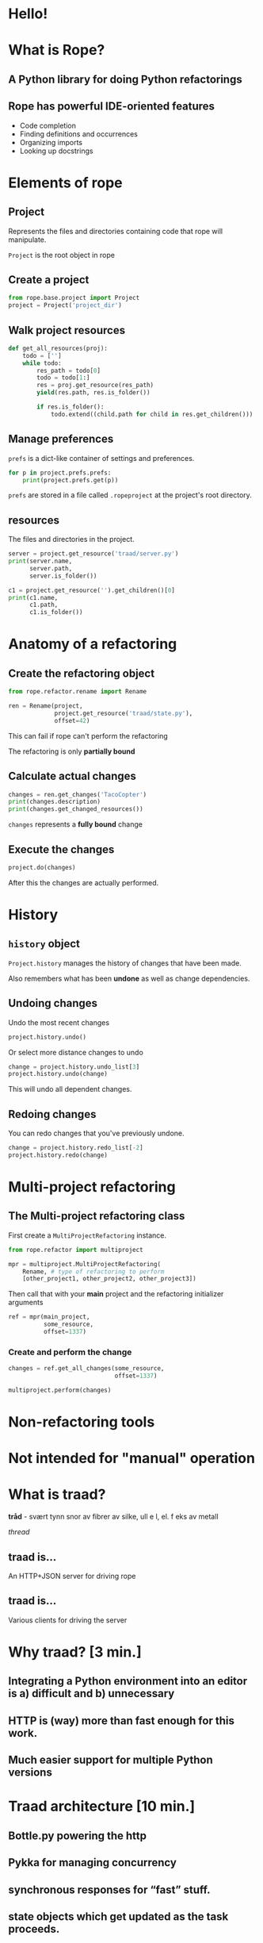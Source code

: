 #+STARTUP: showall
#+REVEAL_THEME: blood
#+REVEAL_TITLE_SLIDE_TEMPLATE: <h2>Python Refactoring</h2><h2>with Rope and Traad</h2><p><p>Austin Bingham<p><p>Sixty North AS<p>
#+REVEAL_EXTRA_CSS: ./reveal.js/css/theme/sixty_north_mixin.css
#+OPTIONS: num:nil, toc:nil

* Hello!
[[file:images/intro.png]]

* What is Rope?
** A Python library for doing Python refactorings
#+ATTR_HTML: :width 50%
[[file:images/ouroboros.jpg]]

** Rope has powerful IDE-oriented features
- Code completion
- Finding definitions and occurrences
- Organizing imports
- Looking up docstrings

* Elements of rope
[[file:images/fishermansknot.gif]]

** Project

   Represents the files and directories containing code that rope will manipulate.

   =Project= is the root object in rope

** Create a project

#+BEGIN_SRC python
  from rope.base.project import Project
  project = Project('project_dir')
#+END_SRC

** Walk project resources

#+BEGIN_SRC python
  def get_all_resources(proj):
      todo = ['']
      while todo:
          res_path = todo[0]
          todo = todo[1:]
          res = proj.get_resource(res_path)
          yield(res.path, res.is_folder())
  
          if res.is_folder():
              todo.extend((child.path for child in res.get_children()))
#+END_SRC

** Manage preferences

=prefs= is a dict-like container of settings and preferences.

#+BEGIN_SRC python
  for p in project.prefs.prefs:
      print(project.prefs.get(p))
#+END_SRC

#+ATTR_REVEAL: :frag t
=prefs= are stored in a file called =.ropeproject= at the project's root directory.

** resources

The files and directories in the project.

#+BEGIN_SRC python
  server = project.get_resource('traad/server.py')
  print(server.name,
        server.path,
        server.is_folder())
  
  c1 = project.get_resource('').get_children()[0]
  print(c1.name,
        c1.path,
        c1.is_folder())
#+END_SRC

* Anatomy of a refactoring
[[file:images/anatomy.jpg]]

** Create the refactoring object

#+BEGIN_SRC python
  from rope.refactor.rename import Rename
  
  ren = Rename(project, 
               project.get_resource('traad/state.py'),
               offset=42)
#+END_SRC

#+ATTR_REVEAL: :frag t
This can fail if rope can't perform the refactoring
#+ATTR_REVEAL: :frag t
The refactoring is only *partially bound*

** Calculate actual changes

#+BEGIN_SRC python
changes = ren.get_changes('TacoCopter')
print(changes.description)
print(changes.get_changed_resources())
#+END_SRC

#+ATTR_REVEAL: :frag t
=changes= represents a *fully bound* change

** Execute the changes

#+BEGIN_SRC python
project.do(changes)
#+END_SRC

After this the changes are actually performed.

* History

[[file:images/abe.png]]

** =history= object

=Project.history= manages the history of changes that have been made.

#+ATTR_REVEAL: :frag t
Also remembers what has been *undone* as well as change dependencies.

** Undoing changes

Undo the most recent changes
#+BEGIN_SRC python
project.history.undo()
#+END_SRC

Or select more distance changes to undo

#+BEGIN_SRC python
change = project.history.undo_list[3]
project.history.undo(change)
#+END_SRC

#+ATTR_REVEAL: :frag t
This will undo all dependent changes.

** Redoing changes

You can redo changes that you've previously undone.

#+BEGIN_SRC python
change = project.history.redo_list[-2]
project.history.redo(change)
#+END_SRC

* Multi-project refactoring

[[file:images/octopus.jpg]]

** The Multi-project refactoring class

First create a =MultiProjectRefactoring= instance.

#+BEGIN_SRC python
  from rope.refactor import multiproject
  
  mpr = multiproject.MultiProjectRefactoring(
      Rename, # type of refactoring to perform
      [other_project1, other_project2, other_project3])  
#+END_SRC

Then call that with your *main* project and the refactoring initializer arguments

#+BEGIN_SRC python
  ref = mpr(main_project, 
            some_resource,
            offset=1337)
#+END_SRC

*** Create and perform the change

#+BEGIN_SRC python
  changes = ref.get_all_changes(some_resource,
                                offset=1337)
  
  multiproject.perform(changes)
#+END_SRC

* Non-refactoring tools

[[file:images/knife.jpg]]

* Not intended for "manual" operation

[[file:images/operation_game.jpg]]

* What is traad?

#+ATTR_REVEAL: :frag t
*tråd* - svært tynn snor av fibrer av silke, ull e l, el. f eks av metall

#+ATTR_REVEAL: :frag t
/thread/

** traad is...

An HTTP+JSON server for driving rope

[[file:images/traad highlevel.png]]

** traad is...

Various clients for driving the server

[[file:images/traad client highlevel.png]]

* Why traad? [3 min.]
** Integrating a Python environment into an editor is a) difficult and b) unnecessary
** HTTP is (way) more than fast enough for this work.
** Much easier support for multiple Python versions

* Traad architecture [10 min.]
** Bottle.py powering the http
** Pykka for managing concurrency
** synchronous responses for “fast” stuff.
** state objects which get updated as the task proceeds.
** emacs 

* Demo [5 min.]
** Simple renaming
** Import cleanup
** History

* Links
 - http://rope.sourceforge.net/
 - http://github.com/abingham/traad
 - https://github.com/abingham/traad_rope_presentation (this presentation)

* Thanks! Questions?
[[file:images/SixtyNorth_logo.png]]
